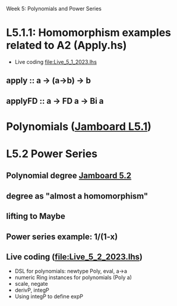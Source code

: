 Week 5: Polynomials and Power Series
* L5.1.1: Homomorphism examples related to A2 (Apply.hs)
+ Live coding [[file:Live_5_1_2023.lhs]]
** apply   :: a -> (a->b) -> b
** applyFD :: a -> FD a -> Bi a
* Polynomials ([[https://jamboard.google.com/d/1LU8RDW5SRIeE7EhbzZ3Pk5LwmncbCFxhR5ZHNsVXo5A/viewer?f=1][Jamboard L5.1]])

\begin{quote}
P is a polynomial function if

  P(x) = a_n x^n + a_{n-1} x^{n - 1} + \cdots + a_1 x + a_0

where $a_n$, $a_{n-1}$, \ldots, $a_1$, and $a_0$, called the
\textbf{coefficients} of the polymonial [misspelled in the book], are
constants and, if $n > 0$, then $a_n ≠ 0$.
%
The number $n$, the degree of the highest power of $x$ in the
polynomial, is called the \textbf{degree} of the polynomial.
%
(The degree of the zero polynomial is not defined.)
\end{quote}


* L5.2 Power Series
** Polynomial degree [[https://jamboard.google.com/d/1PGIoBWFg3JJZF0q8YYSCijZR4VrjncJtwPtBd90KfTc/viewer?f=0][Jamboard 5.2]]
** degree as "almost a homomorphism"
** lifting to Maybe
** Power series example: 1/(1-x)
** Live coding (file:Live_5_2_2023.lhs)
+ DSL for polynomials: newtype Poly, eval, a->a
+ numeric Ring instances for polynomials (Poly a)
+ scale, negate
+ derivP, integP
+ Using integP to define expP
